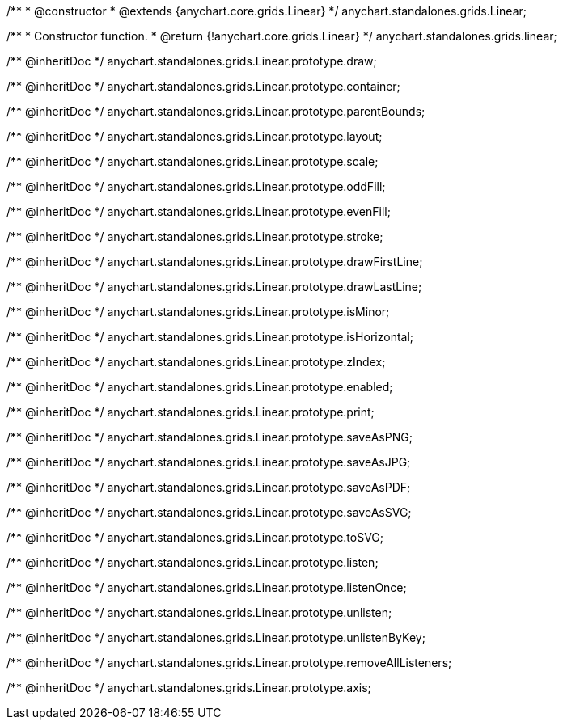 /**
 * @constructor
 * @extends {anychart.core.grids.Linear}
 */
anychart.standalones.grids.Linear;

/**
 * Constructor function.
 * @return {!anychart.core.grids.Linear}
 */
anychart.standalones.grids.linear;

/** @inheritDoc */
anychart.standalones.grids.Linear.prototype.draw;

/** @inheritDoc */
anychart.standalones.grids.Linear.prototype.container;

/** @inheritDoc */
anychart.standalones.grids.Linear.prototype.parentBounds;

/** @inheritDoc */
anychart.standalones.grids.Linear.prototype.layout;

/** @inheritDoc */
anychart.standalones.grids.Linear.prototype.scale;

/** @inheritDoc */
anychart.standalones.grids.Linear.prototype.oddFill;

/** @inheritDoc */
anychart.standalones.grids.Linear.prototype.evenFill;

/** @inheritDoc */
anychart.standalones.grids.Linear.prototype.stroke;

/** @inheritDoc */
anychart.standalones.grids.Linear.prototype.drawFirstLine;

/** @inheritDoc */
anychart.standalones.grids.Linear.prototype.drawLastLine;

/** @inheritDoc */
anychart.standalones.grids.Linear.prototype.isMinor;

/** @inheritDoc */
anychart.standalones.grids.Linear.prototype.isHorizontal;

/** @inheritDoc */
anychart.standalones.grids.Linear.prototype.zIndex;

/** @inheritDoc */
anychart.standalones.grids.Linear.prototype.enabled;

/** @inheritDoc */
anychart.standalones.grids.Linear.prototype.print;

/** @inheritDoc */
anychart.standalones.grids.Linear.prototype.saveAsPNG;

/** @inheritDoc */
anychart.standalones.grids.Linear.prototype.saveAsJPG;

/** @inheritDoc */
anychart.standalones.grids.Linear.prototype.saveAsPDF;

/** @inheritDoc */
anychart.standalones.grids.Linear.prototype.saveAsSVG;

/** @inheritDoc */
anychart.standalones.grids.Linear.prototype.toSVG;

/** @inheritDoc */
anychart.standalones.grids.Linear.prototype.listen;

/** @inheritDoc */
anychart.standalones.grids.Linear.prototype.listenOnce;

/** @inheritDoc */
anychart.standalones.grids.Linear.prototype.unlisten;

/** @inheritDoc */
anychart.standalones.grids.Linear.prototype.unlistenByKey;

/** @inheritDoc */
anychart.standalones.grids.Linear.prototype.removeAllListeners;

/** @inheritDoc */
anychart.standalones.grids.Linear.prototype.axis;

